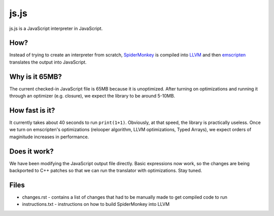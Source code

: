 js.js
=====

js.js is a JavaScript interpreter in JavaScript.

How?
----
Instead of trying to create an interpreter from scratch, SpiderMonkey_
is compiled into LLVM_ and then emscripten_ translates the output into
JavaScript.

Why is it 65MB?
---------------
The current checked-in JavaScript file is 65MB because it is unoptimized. After turning on optimizations and running it through an optimizer (e.g. closure), we expect the library to be around 5-10MB.

How fast is it?
---------------
It currently takes about 40 seconds to run ``print(1+1)``. Obviously, at that speed, the library is practically useless. Once we turn on emscripten's optimizations (relooper algorithm, LLVM optimizations, Typed Arrays), we expect orders of maginitude increases in performance.

Does it work?
-------------
We have been modifying the JavaScript output file directly. Basic expressions now work, so the changes are being backported to C++ patches so that we can run the translator with optimizations. Stay tuned.


Files
-----

* changes.rst - contains a list of changes that had to be manually
  made to get compiled code to run
* instructions.txt - instructions on how to build SpiderMonkey into
  LLVM

.. _SpiderMonkey: https://developer.mozilla.org/en/SpiderMonkey
.. _emscripten: http://emscripten.org/
.. _LLVM: http://llvm.org/
